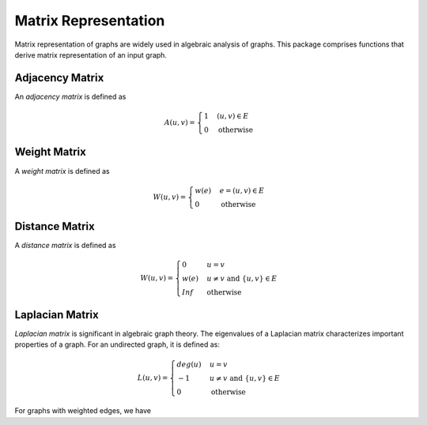 Matrix Representation
======================

Matrix representation of graphs are widely used in algebraic analysis of graphs. This package comprises functions that derive matrix representation of an input graph.

Adjacency Matrix
----------------

An *adjacency matrix* is defined as

.. math::
    
    A(u, v) = \begin{cases}
        1 & (u, v) \in E \\
        0 & \text{otherwise}
    \end{cases}
    
.. py:function:: adjacency_matrix(graph)

    Constructs an adjacency matrix for a graph.
    
    
Weight Matrix
-------------

A *weight matrix* is defined as

.. math::

    W(u, v) = \begin{cases}
        w(e) & e = (u, v) \in E \\
        0 & \text{otherwise}
    \end{cases}

.. py:function:: weight_matrix(graph, eweights)

    Constructs a weight matrix from a graph and a vector of edge weights. Here, ``g`` must implement ``edge_map`` and (``edge_list`` or ``incidence_list``).
    

Distance Matrix
-----------------

A *distance matrix* is defined as

.. math::

    W(u, v) = \begin{cases}
        0 & u = v \\
        w(e) & u \ne v \text{ and } \{u, v\} \in E \\
        Inf & \text{otherwise}
    \end{cases}
    
.. py:function:: distance_matrix(graph, eweights)

    Constructs a distance matrix from a graph and a vector of edge weights. Here, ``g`` must implement ``edge_map`` and (``edge_list`` or ``incidence_list``).
    
	
Laplacian Matrix
-----------------

*Laplacian matrix* is significant in algebraic graph theory. The eigenvalues of a Laplacian matrix characterizes important properties of a graph. For an undirected graph, it is defined as:

.. math::

    L(u, v) = \begin{cases}
        deg(u) & u = v \\
        -1 & u \ne v \text{ and } \{u, v\} \in E \\
        0 & \text{otherwise}
    \end{cases}
    
.. py:function:: laplacian_matrix(graph)

    Constructs a Laplacian matrix over an undirected graph. 
    
For graphs with weighted edges, we have

    
.. py:function:: laplacian_matrix(graph, eweights)

    Constructs a weighted Laplacian matrix from an undirected graph with a vector of edge weights. 

